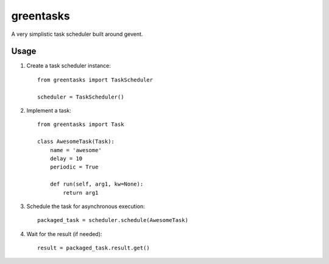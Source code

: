 ==========
greentasks
==========

A very simplistic task scheduler built around gevent.

-----
Usage
-----

1. Create a task scheduler instance::

    from greentasks import TaskScheduler

    scheduler = TaskScheduler()

2. Implement a task::

    from greentasks import Task

    class AwesomeTask(Task):
        name = 'awesome'
        delay = 10
        periodic = True

        def run(self, arg1, kw=None):
            return arg1

3. Schedule the task for asynchronous execution::

    packaged_task = scheduler.schedule(AwesomeTask)

4. Wait for the result (if needed)::

    result = packaged_task.result.get()
